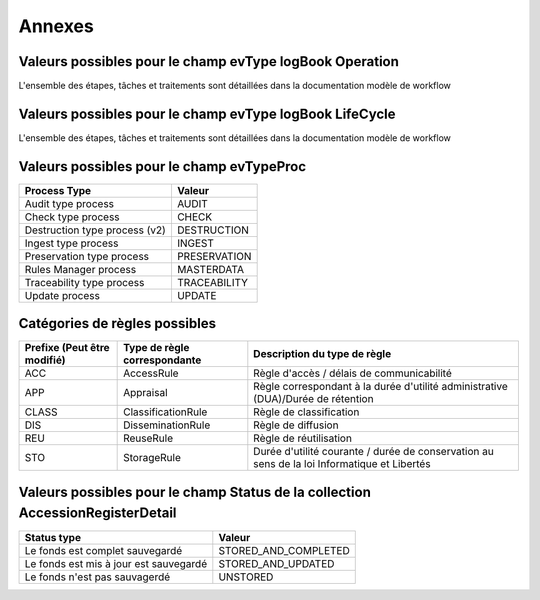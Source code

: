 Annexes
#######

Valeurs possibles pour le champ evType logBook Operation
--------------------------------------------------------

L'ensemble des étapes, tâches et traitements sont détaillées dans la documentation modèle de workflow

Valeurs possibles pour le champ evType logBook LifeCycle
--------------------------------------------------------
  
L'ensemble des étapes, tâches et traitements sont détaillées dans la documentation modèle de workflow

Valeurs possibles pour le champ evTypeProc
------------------------------------------

.. csv-table::
  :header: "Process Type","Valeur"

  "Audit type process","AUDIT"
  "Check type process","CHECK"
  "Destruction type process (v2)","DESTRUCTION"
  "Ingest type process","INGEST"
  "Preservation type process","PRESERVATION"
  "Rules Manager process","MASTERDATA"
  "Traceability type process","TRACEABILITY"
  "Update process","UPDATE"

Catégories de règles possibles
--------------------------------

.. csv-table::
  :header: "Prefixe (Peut être modifié)", "Type de règle correspondante", "Description du type de règle"

  "ACC", "AccessRule", "Règle d'accès / délais de communicabilité"
  "APP", "Appraisal", "Règle correspondant à la durée d'utilité administrative (DUA)/Durée de rétention"
  "CLASS", "ClassificationRule", "Règle de classification"
  "DIS", "DisseminationRule", "Règle de diffusion"
  "REU", "ReuseRule", "Règle de réutilisation"
  "STO", "StorageRule", "Durée d'utilité courante / durée de conservation au sens de la loi Informatique et Libertés"

Valeurs possibles pour le champ Status de la collection AccessionRegisterDetail
-------------------------------------------------------------------------------

.. csv-table::
  :header: "Status type", "Valeur"

  "Le fonds est complet sauvegardé", "STORED_AND_COMPLETED"
  "Le fonds est mis à jour est sauvegardé", "STORED_AND_UPDATED"
  "Le fonds n'est pas sauvagerdé", "UNSTORED"